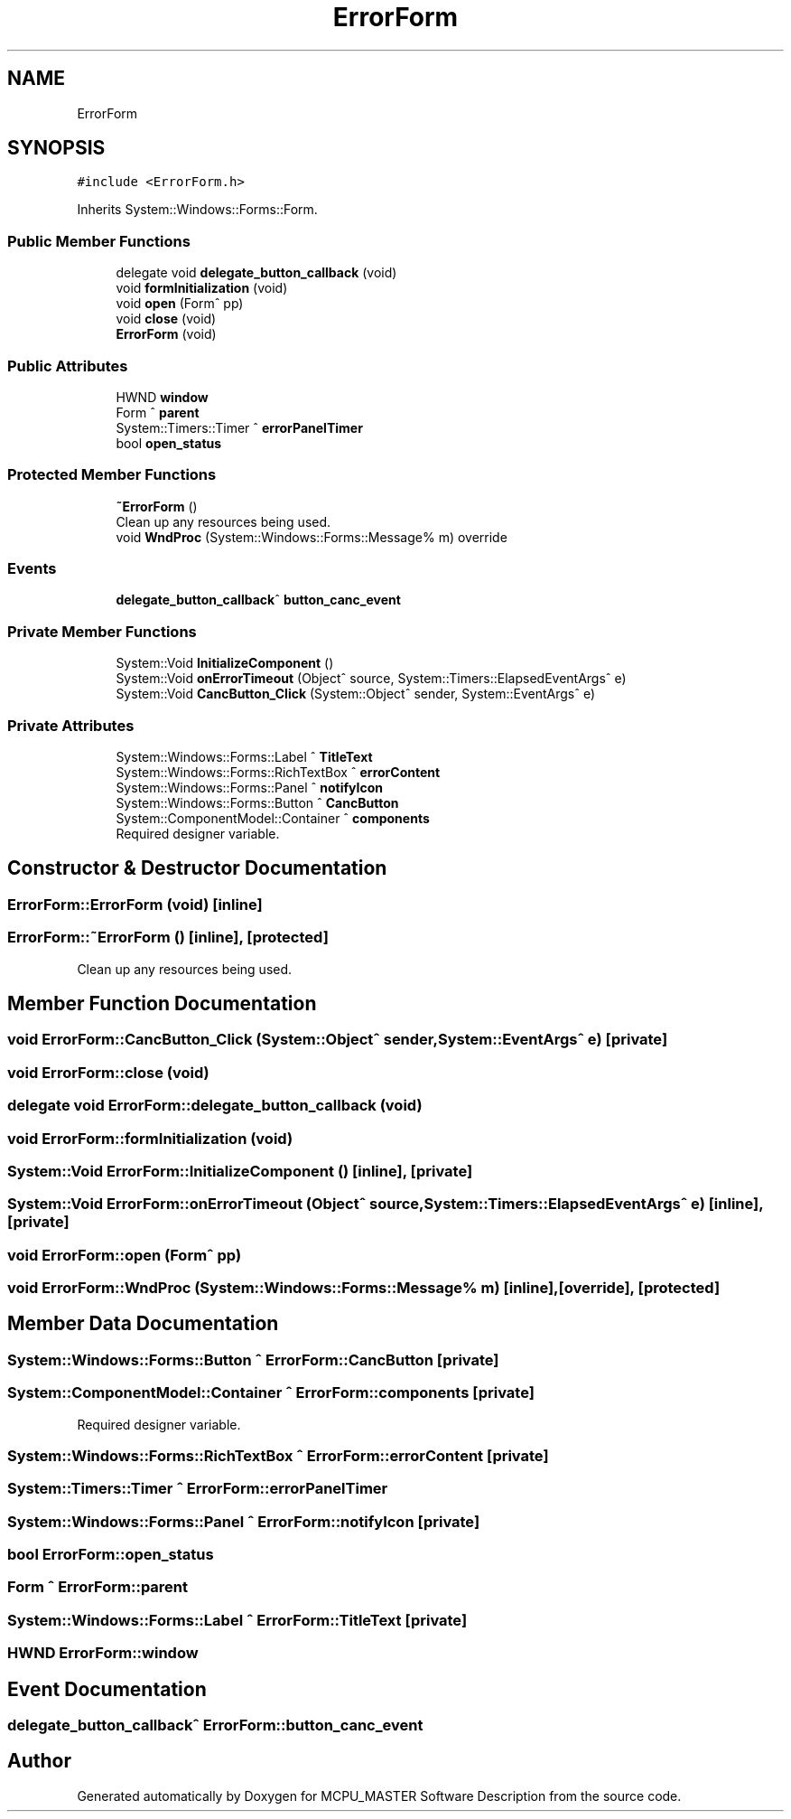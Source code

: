 .TH "ErrorForm" 3 "Mon May 13 2024" "MCPU_MASTER Software Description" \" -*- nroff -*-
.ad l
.nh
.SH NAME
ErrorForm
.SH SYNOPSIS
.br
.PP
.PP
\fC#include <ErrorForm\&.h>\fP
.PP
Inherits System::Windows::Forms::Form\&.
.SS "Public Member Functions"

.in +1c
.ti -1c
.RI "delegate void \fBdelegate_button_callback\fP (void)"
.br
.ti -1c
.RI "void \fBformInitialization\fP (void)"
.br
.ti -1c
.RI "void \fBopen\fP (Form^ pp)"
.br
.ti -1c
.RI "void \fBclose\fP (void)"
.br
.ti -1c
.RI "\fBErrorForm\fP (void)"
.br
.in -1c
.SS "Public Attributes"

.in +1c
.ti -1c
.RI "HWND \fBwindow\fP"
.br
.ti -1c
.RI "Form ^ \fBparent\fP"
.br
.ti -1c
.RI "System::Timers::Timer ^ \fBerrorPanelTimer\fP"
.br
.ti -1c
.RI "bool \fBopen_status\fP"
.br
.in -1c
.SS "Protected Member Functions"

.in +1c
.ti -1c
.RI "\fB~ErrorForm\fP ()"
.br
.RI "Clean up any resources being used\&.  "
.ti -1c
.RI "void \fBWndProc\fP (System::Windows::Forms::Message% m) override"
.br
.in -1c
.SS "Events"

.in +1c
.ti -1c
.RI "\fBdelegate_button_callback\fP^ \fBbutton_canc_event\fP"
.br
.in -1c
.SS "Private Member Functions"

.in +1c
.ti -1c
.RI "System::Void \fBInitializeComponent\fP ()"
.br
.ti -1c
.RI "System::Void \fBonErrorTimeout\fP (Object^ source, System::Timers::ElapsedEventArgs^ e)"
.br
.ti -1c
.RI "System::Void \fBCancButton_Click\fP (System::Object^ sender, System::EventArgs^ e)"
.br
.in -1c
.SS "Private Attributes"

.in +1c
.ti -1c
.RI "System::Windows::Forms::Label ^ \fBTitleText\fP"
.br
.ti -1c
.RI "System::Windows::Forms::RichTextBox ^ \fBerrorContent\fP"
.br
.ti -1c
.RI "System::Windows::Forms::Panel ^ \fBnotifyIcon\fP"
.br
.ti -1c
.RI "System::Windows::Forms::Button ^ \fBCancButton\fP"
.br
.ti -1c
.RI "System::ComponentModel::Container ^ \fBcomponents\fP"
.br
.RI "Required designer variable\&.  "
.in -1c
.SH "Constructor & Destructor Documentation"
.PP 
.SS "ErrorForm::ErrorForm (void)\fC [inline]\fP"

.SS "ErrorForm::~ErrorForm ()\fC [inline]\fP, \fC [protected]\fP"

.PP
Clean up any resources being used\&.  
.SH "Member Function Documentation"
.PP 
.SS "void ErrorForm::CancButton_Click (System::Object^ sender, System::EventArgs^ e)\fC [private]\fP"

.SS "void ErrorForm::close (void)"

.SS "delegate void ErrorForm::delegate_button_callback (void)"

.SS "void ErrorForm::formInitialization (void)"

.SS "System::Void ErrorForm::InitializeComponent ()\fC [inline]\fP, \fC [private]\fP"

.SS "System::Void ErrorForm::onErrorTimeout (Object^ source, System::Timers::ElapsedEventArgs^ e)\fC [inline]\fP, \fC [private]\fP"

.SS "void ErrorForm::open (Form^ pp)"

.SS "void ErrorForm::WndProc (System::Windows::Forms::Message% m)\fC [inline]\fP, \fC [override]\fP, \fC [protected]\fP"

.SH "Member Data Documentation"
.PP 
.SS "System::Windows::Forms::Button ^ ErrorForm::CancButton\fC [private]\fP"

.SS "System::ComponentModel::Container ^ ErrorForm::components\fC [private]\fP"

.PP
Required designer variable\&.  
.SS "System::Windows::Forms::RichTextBox ^ ErrorForm::errorContent\fC [private]\fP"

.SS "System::Timers::Timer ^ ErrorForm::errorPanelTimer"

.SS "System::Windows::Forms::Panel ^ ErrorForm::notifyIcon\fC [private]\fP"

.SS "bool ErrorForm::open_status"

.SS "Form ^ ErrorForm::parent"

.SS "System::Windows::Forms::Label ^ ErrorForm::TitleText\fC [private]\fP"

.SS "HWND ErrorForm::window"

.SH "Event Documentation"
.PP 
.SS "\fBdelegate_button_callback\fP^ ErrorForm::button_canc_event"


.SH "Author"
.PP 
Generated automatically by Doxygen for MCPU_MASTER Software Description from the source code\&.
